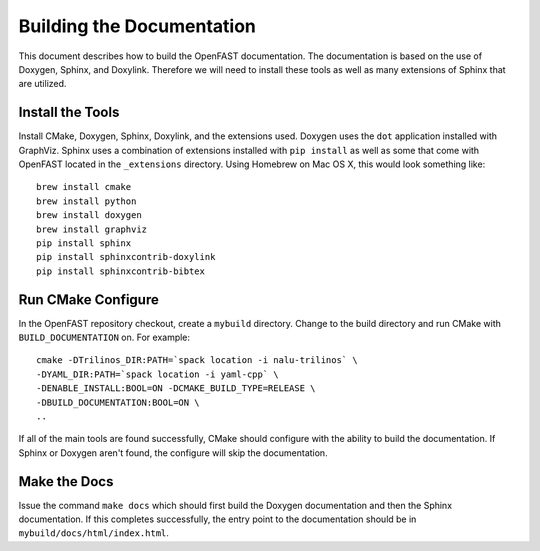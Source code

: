 Building the Documentation
==========================

This document describes how to build the OpenFAST documentation.
The documentation is based on the use of Doxygen, Sphinx,
and Doxylink. Therefore we will need to install these tools
as well as many extensions of Sphinx that are utilized.

Install the Tools
-----------------

Install CMake, Doxygen, Sphinx, Doxylink, and the
extensions used. Doxygen uses the ``dot`` application
installed with GraphViz. Sphinx uses a combination
of extensions installed with ``pip install`` as well as some
that come with OpenFAST located in the ``_extensions``
directory. Using Homebrew on Mac OS X, 
this would look something like:

::

  brew install cmake
  brew install python
  brew install doxygen
  brew install graphviz
  pip install sphinx
  pip install sphinxcontrib-doxylink
  pip install sphinxcontrib-bibtex

Run CMake Configure
-------------------

In the OpenFAST repository checkout, create a ``mybuild`` directory.
Change to the build directory and run CMake with ``BUILD_DOCUMENTATION``
on. For example:

::

  cmake -DTrilinos_DIR:PATH=`spack location -i nalu-trilinos` \
  -DYAML_DIR:PATH=`spack location -i yaml-cpp` \
  -DENABLE_INSTALL:BOOL=ON -DCMAKE_BUILD_TYPE=RELEASE \
  -DBUILD_DOCUMENTATION:BOOL=ON \
  ..

If all of the main tools are found successfully, CMake should configure with the ability
to build the documentation. If Sphinx or Doxygen aren't found, the configure will skip
the documentation.


Make the Docs
-------------

Issue the command ``make docs`` which should first build the Doxygen documentation and
then the Sphinx documentation. If this completes successfully, the entry point to
the documentation should be in ``mybuild/docs/html/index.html``.

